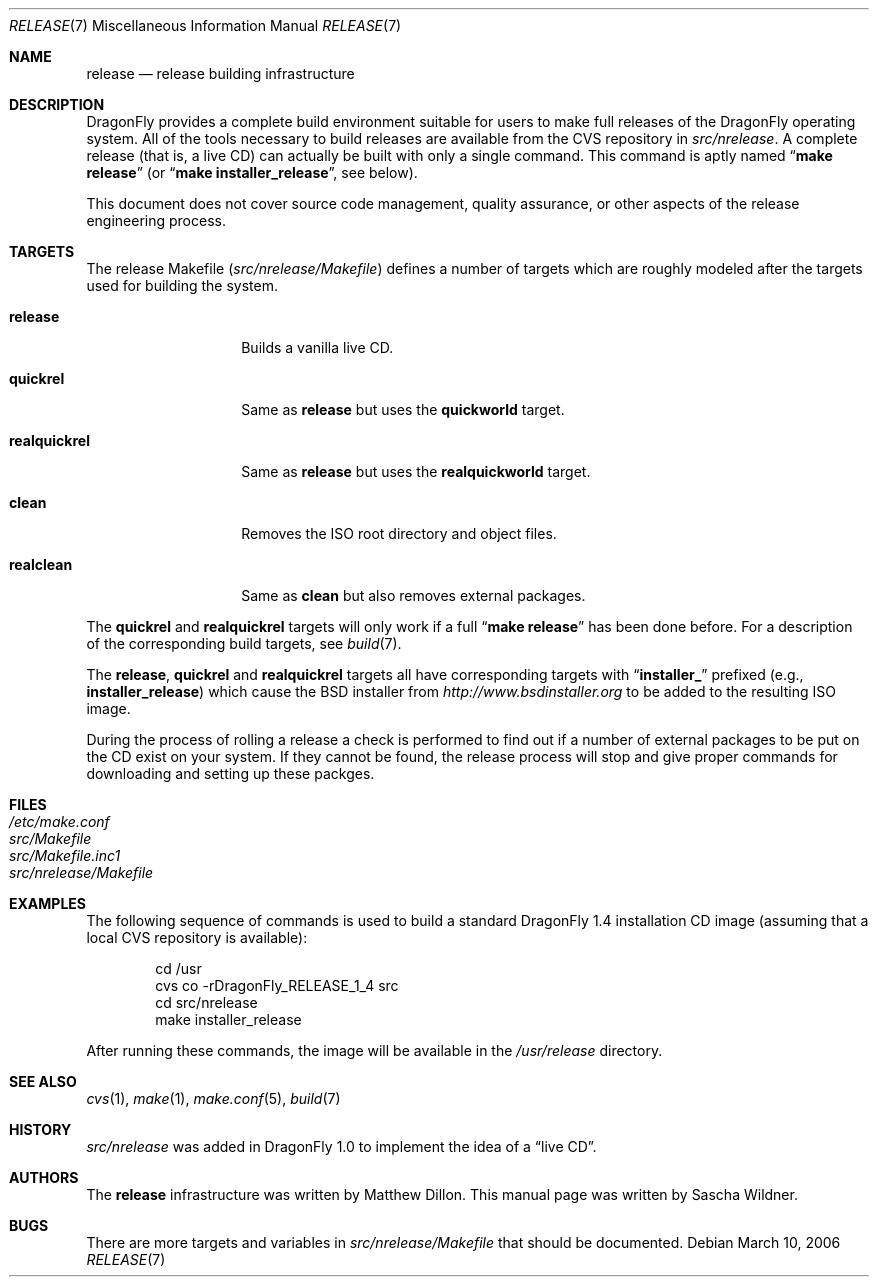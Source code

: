 .\"
.\" Copyright (c) 2006 The DragonFly Project.  All rights reserved.
.\" 
.\" Redistribution and use in source and binary forms, with or without
.\" modification, are permitted provided that the following conditions
.\" are met:
.\" 
.\" 1. Redistributions of source code must retain the above copyright
.\"    notice, this list of conditions and the following disclaimer.
.\" 2. Redistributions in binary form must reproduce the above copyright
.\"    notice, this list of conditions and the following disclaimer in
.\"    the documentation and/or other materials provided with the
.\"    distribution.
.\" 3. Neither the name of The DragonFly Project nor the names of its
.\"    contributors may be used to endorse or promote products derived
.\"    from this software without specific, prior written permission.
.\" 
.\" THIS SOFTWARE IS PROVIDED BY THE COPYRIGHT HOLDERS AND CONTRIBUTORS
.\" ``AS IS'' AND ANY EXPRESS OR IMPLIED WARRANTIES, INCLUDING, BUT NOT
.\" LIMITED TO, THE IMPLIED WARRANTIES OF MERCHANTABILITY AND FITNESS
.\" FOR A PARTICULAR PURPOSE ARE DISCLAIMED.  IN NO EVENT SHALL THE
.\" COPYRIGHT HOLDERS OR CONTRIBUTORS BE LIABLE FOR ANY DIRECT, INDIRECT,
.\" INCIDENTAL, SPECIAL, EXEMPLARY OR CONSEQUENTIAL DAMAGES (INCLUDING,
.\" BUT NOT LIMITED TO, PROCUREMENT OF SUBSTITUTE GOODS OR SERVICES;
.\" LOSS OF USE, DATA, OR PROFITS; OR BUSINESS INTERRUPTION) HOWEVER CAUSED
.\" AND ON ANY THEORY OF LIABILITY, WHETHER IN CONTRACT, STRICT LIABILITY,
.\" OR TORT (INCLUDING NEGLIGENCE OR OTHERWISE) ARISING IN ANY WAY OUT
.\" OF THE USE OF THIS SOFTWARE, EVEN IF ADVISED OF THE POSSIBILITY OF
.\" SUCH DAMAGE.
.\"
.\" $FreeBSD: src/share/man/man7/release.7,v 1.3.2.6 2003/04/12 20:42:30 murray Exp $
.\" $DragonFly: src/share/man/man7/release.7,v 1.6 2006/03/10 11:00:39 swildner Exp $
.\"
.Dd March 10, 2006
.Dt RELEASE 7
.Os
.Sh NAME
.Nm release
.Nd "release building infrastructure"
.Sh DESCRIPTION
.Dx
provides a complete build environment suitable for users to make
full releases of the
.Dx
operating system.
All of the tools necessary to build releases are available from the
CVS repository in
.Pa src/nrelease .
A complete release (that is, a live CD) can actually be built with
only a single command.
This command is aptly named
.Dq Li "make release"
(or
.Dq Li "make installer_release" ,
see below).
.Pp
This document does not cover source code management, quality
assurance, or other aspects of the release engineering process.
.Sh TARGETS
The release Makefile
.Pq Pa src/nrelease/Makefile
defines a number of targets which are roughly modeled after the
targets used for building the system.
.Bl -tag -width ".Cm realquickrel"
.It Cm release
Builds a vanilla live CD.
.It Cm quickrel
Same as
.Cm release
but uses the
.Cm quickworld
target.
.It Cm realquickrel
Same as
.Cm release
but uses the
.Cm realquickworld
target.
.It Cm clean
Removes the ISO root directory and object files.
.It Cm realclean
Same as
.Cm clean
but also removes external packages.
.El
.Pp
The
.Cm quickrel
and
.Cm realquickrel
targets will only work if a full
.Dq Li "make release"
has been done before.
For a description of the corresponding build targets, see
.Xr build 7 .
.Pp
The
.Cm release ,
.Cm quickrel
and
.Cm realquickrel
targets all have corresponding targets with
.Dq Li installer_
prefixed (e.g.,
.Cm installer_release )
which cause the BSD installer from
.Pa http://www.bsdinstaller.org
to be added to the resulting ISO image.
.Pp
During the process of rolling a release a check is performed to find
out if a number of external packages to be put on the CD exist on
your system.
If they cannot be found, the release process will stop and give
proper commands for downloading and setting up these packges.
.Sh FILES
.Bl -tag -compact
.It Pa /etc/make.conf
.It Pa src/Makefile
.It Pa src/Makefile.inc1
.It Pa src/nrelease/Makefile
.El
.Sh EXAMPLES
The following sequence of commands is used to build a standard
.Dx 1.4
installation CD image (assuming that a local CVS repository is
available):
.Bd -literal -offset indent
cd /usr
cvs co -rDragonFly_RELEASE_1_4 src
cd src/nrelease
make installer_release
.Ed
.Pp
After running these commands, the image will be available in the
.Pa /usr/release
directory.
.Sh SEE ALSO
.Xr cvs 1 ,
.Xr make 1 ,
.Xr make.conf 5 ,
.Xr build 7
.Sh HISTORY
.Pa src/nrelease
was added in
.Dx 1.0
to implement the idea of a
.Dq "live CD" .
.Sh AUTHORS
.An -nosplit
The
.Nm
infrastructure was written by
.An Matthew Dillon .
This manual page was written by
.An Sascha Wildner .
.Sh BUGS
There are more targets and variables in
.Pa src/nrelease/Makefile
that should be documented.
